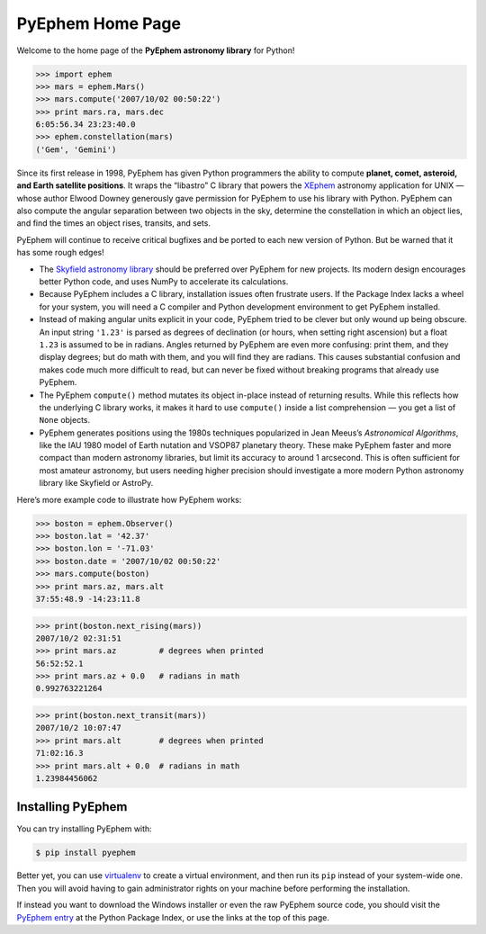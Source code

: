 
.. raw:: html

   <table class="triad" cellspacing="0"> <!-- for IE -->

   <tr class="cap">
   <td><img class="corner2" src="_static/corner2.png"/></td>
   <td><img class="corner2" src="_static/corner2.png"/></td>
   <td><img class="corner2" src="_static/corner2.png"/></td>
   </tr>

   <tr class="sites"><td>

   <p>Welcome to the</p>
   <img src="_static/pyephem-logo-short.png"/>
   <p>Home Page!<br>Documentation:</p>
   <p>
     <a href="toc.html">Table of Contents</a><br>
     <a href="quick.html">Quick Reference</a><br>
     <a href="CHANGELOG.html">Changelog</a>
   </p>
   </td>
   <td>

   <p>Download PyEphem for Windows, Linux, or as source code,
   directly from the <b>Python Package Index</b>.</p>
   <img src="_static/python.png"/>
   <p>
     <a href="https://pypi.org/project/ephem/"
      >PyPI PyEphem page</a>
     <br/>
     Includes Windows installers!
   </p>
   </td>
   <td>

   <p>
     The project source code and issue tracker are hosted on <b>GitHub</b>.
   </p>
   <img src="_static/github.png"/>
   <p>
     <a href="https://github.com/brandon-rhodes/pyephem"
        >Code Repository</a><br/>
     <a href="https://github.com/brandon-rhodes/pyephem/issues"
        >Issue Tracker</a><br/>
   </p>
   </td></tr>

   <tr class="toe">
   <td></td>
   <td><img class="corner3" src="_static/corner3.png"/></td>
   <td><img class="corner3" src="_static/corner3.png"/></td>
   </tr>

   <tr class="mount">
   <td></td>
   </tr>

   <tr class="base">
   <td colspan=3>

===================
 PyEphem Home Page
===================

Welcome to the home page of the **PyEphem astronomy library** for Python!

>>> import ephem
>>> mars = ephem.Mars()
>>> mars.compute('2007/10/02 00:50:22')
>>> print mars.ra, mars.dec
6:05:56.34 23:23:40.0
>>> ephem.constellation(mars)
('Gem', 'Gemini')

Since its first release in 1998,
PyEphem has given Python programmers
the ability to compute
**planet, comet, asteroid, and Earth satellite positions**.
It wraps the “libastro” C library
that powers the XEphem_ astronomy application for UNIX —
whose author Elwood Downey generously gave permission
for PyEphem to use his library with Python.
PyEphem can also
compute the angular separation between two objects in the sky,
determine the constellation in which an object lies,
and find the times an object rises, transits, and sets.

PyEphem will continue to receive critical bugfixes
and be ported to each new version of Python.
But be warned that it has some rough edges!

* The `Skyfield astronomy library <https://rhodesmill.org/skyfield/>`_
  should be preferred over PyEphem for new projects.
  Its modern design encourages better Python code,
  and uses NumPy to accelerate its calculations.

* Because PyEphem includes a C library,
  installation issues often frustrate users.
  If the Package Index lacks a wheel for your system,
  you will need a C compiler and Python development environment
  to get PyEphem installed.

* Instead of making angular units explicit in your code,
  PyEphem tried to be clever
  but only wound up being obscure.
  An input string ``'1.23'`` is parsed as degrees of declination
  (or hours, when setting right ascension)
  but a float ``1.23`` is assumed to be in radians.
  Angles returned by PyEphem are even more confusing:
  print them, and they display degrees;
  but do math with them, and you will find they are radians.
  This causes substantial confusion and makes code much more difficult to read,
  but can never be fixed without breaking programs that already use PyEphem.

* The PyEphem ``compute()`` method mutates its object in-place
  instead of returning results.
  While this reflects how the underlying C library works,
  it makes it hard to use ``compute()`` inside a list comprehension —
  you get a list of ``None`` objects.

* PyEphem generates positions using the 1980s techniques
  popularized in Jean Meeus’s *Astronomical Algorithms*,
  like the IAU 1980 model of Earth nutation
  and VSOP87 planetary theory.
  These make PyEphem faster and more compact
  than modern astronomy libraries,
  but limit its accuracy to around 1 arcsecond.
  This is often sufficient for most amateur astronomy,
  but users needing higher precision should investigate
  a more modern Python astronomy library like Skyfield or AstroPy.

.. _XEphem: http://www.clearskyinstitute.com/xephem/

Here’s more example code to illustrate how PyEphem works:

>>> boston = ephem.Observer()
>>> boston.lat = '42.37'
>>> boston.lon = '-71.03'
>>> boston.date = '2007/10/02 00:50:22'
>>> mars.compute(boston)
>>> print mars.az, mars.alt
37:55:48.9 -14:23:11.8

>>> print(boston.next_rising(mars))
2007/10/2 02:31:51
>>> print mars.az         # degrees when printed
56:52:52.1
>>> print mars.az + 0.0   # radians in math
0.992763221264

>>> print(boston.next_transit(mars))
2007/10/2 10:07:47
>>> print mars.alt        # degrees when printed
71:02:16.3
>>> print mars.alt + 0.0  # radians in math
1.23984456062

Installing PyEphem
==================

You can try installing PyEphem with:

.. _pip: http://pypi.python.org/pypi/pip
.. code-block:: bash

   $ pip install pyephem

Better yet,
you can use virtualenv_ to create a virtual environment,
and then run its ``pip`` instead of your system-wide one.
Then you will avoid having to gain administrator rights on your machine
before performing the installation.

If instead you want to download the Windows installer
or even the raw PyEphem source code,
you should visit the `PyEphem entry`_
at the Python Package Index,
or use the links at the top of this page.

.. _PyEphem entry: http://pypi.python.org/pypi/pyephem/
.. _virtualenv: http://pypi.python.org/pypi/virtualenv

.. raw:: html

   </td></tr>

   </table>
